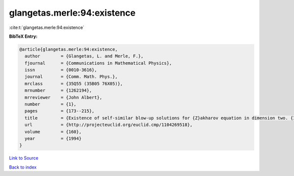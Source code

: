 glangetas.merle:94:existence
============================

:cite:t:`glangetas.merle:94:existence`

**BibTeX Entry:**

.. code-block:: bibtex

   @article{glangetas.merle:94:existence,
     author        = {Glangetas, L. and Merle, F.},
     fjournal      = {Communications in Mathematical Physics},
     issn          = {0010-3616},
     journal       = {Comm. Math. Phys.},
     mrclass       = {35Q55 (35B05 76X05)},
     mrnumber      = {1262194},
     mrreviewer    = {John Albert},
     number        = {1},
     pages         = {173--215},
     title         = {Existence of self-similar blow-up solutions for {Z}akharov equation in dimension two. {I}},
     url           = {http://projecteuclid.org/euclid.cmp/1104269518},
     volume        = {160},
     year          = {1994}
   }

`Link to Source <http://projecteuclid.org/euclid.cmp/1104269518},>`_


`Back to index <../By-Cite-Keys.html>`_
